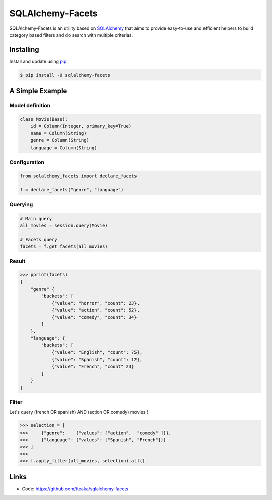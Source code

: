 =================
SQLAlchemy-Facets
=================

.. image:: https://travis-ci.org/tteaka/sqlalchemy-facets.svg?branch=master
   :target: https://travis-ci.org/tteaka/sqlalchemy-facets

SQLAlchemy-Facets is an utility based on `SQLAlchemy`_ that aims to provide
easy-to-use and efficient helpers to build category based filters and do search
with multiple criterias.

.. image:: https://i.ibb.co/ZLHxGDv/work-in-progress.png
   :width: 100pt


Installing
----------

Install and update using `pip`_:

.. code-block:: text

  $ pip install -U sqlalchemy-facets


A Simple Example
----------------

Model definition
~~~~~~~~~~~~~~~~

.. code-block:: python

    class Movie(Base):
        id = Column(Integer, primary_key=True)
        name = Column(String)
        genre = Column(String)
        language = Column(String)


Configuration
~~~~~~~~~~~~~~~~~~~~
.. code-block:: python

    from sqlalchemy_facets import declare_facets

    f = declare_facets("genre", "language")

Querying
~~~~~~~~
.. code-block:: python

    # Main query
    all_movies = session.query(Movie)

    # Facets query
    facets = f.get_facets(all_movies)


Result
~~~~~~

.. code-block:: python

    >>> pprint(facets)
    {
        "genre" {
            "buckets": [
                {"value": "horror", "count": 23},
                {"value": "action", "count": 52},
                {"value": "comedy", "count": 34}
            ]
        },
        "language": {
            "buckets": [
                {"value": "English", "count": 75},
                {"value": "Spanish", "count": 12},
                {"value": "French", "count" 23}
            ]
        }
    }


Filter
~~~~~~

Let's query (french OR spanish) AND (action OR comedy) movies !

.. code-block:: python

    >>> selection = [
    >>>     {"genre":    {"values": ["action",  "comedy" ]}},
    >>>     {"language": {"values": ["Spanish", "French"]}}
    >>> ]
    >>>
    >>> f.apply_filter(all_movies, selection).all()


Links
-----

-   Code: https://github.com/tteaka/sqlalchemy-facets

.. _SQLAlchemy: https://www.sqlalchemy.org
.. _pip: https://pip.pypa.io/en/stable/quickstart/